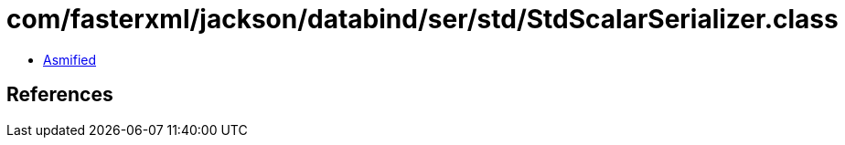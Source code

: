 = com/fasterxml/jackson/databind/ser/std/StdScalarSerializer.class

 - link:StdScalarSerializer-asmified.java[Asmified]

== References

